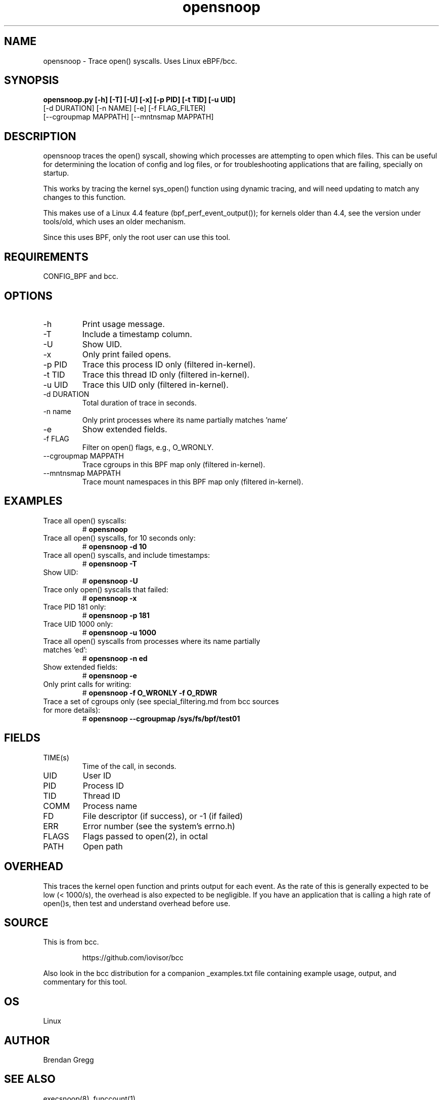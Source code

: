.TH opensnoop 8  "2020-02-20" "USER COMMANDS"
.SH NAME
opensnoop \- Trace open() syscalls. Uses Linux eBPF/bcc.
.SH SYNOPSIS
.B opensnoop.py [\-h] [\-T] [\-U] [\-x] [\-p PID] [\-t TID] [\-u UID]
             [\-d DURATION] [\-n NAME] [\-e] [\-f FLAG_FILTER]
             [--cgroupmap MAPPATH] [--mntnsmap MAPPATH]
.SH DESCRIPTION
opensnoop traces the open() syscall, showing which processes are attempting
to open which files. This can be useful for determining the location of config
and log files, or for troubleshooting applications that are failing, specially
on startup.

This works by tracing the kernel sys_open() function using dynamic tracing, and
will need updating to match any changes to this function.

This makes use of a Linux 4.4 feature (bpf_perf_event_output());
for kernels older than 4.4, see the version under tools/old,
which uses an older mechanism.

Since this uses BPF, only the root user can use this tool.
.SH REQUIREMENTS
CONFIG_BPF and bcc.
.SH OPTIONS
.TP
\-h
Print usage message.
.TP
\-T
Include a timestamp column.
.TP
\-U
Show UID.
.TP
\-x
Only print failed opens.
.TP
\-p PID
Trace this process ID only (filtered in-kernel).
.TP
\-t TID
Trace this thread ID only (filtered in-kernel).
.TP
\-u UID
Trace this UID only (filtered in-kernel).
.TP
\-d DURATION
Total duration of trace in seconds.
.TP
\-n name
Only print processes where its name partially matches 'name'
.TP
\-e
Show extended fields.
.TP
\-f FLAG
Filter on open() flags, e.g., O_WRONLY.
.TP
\--cgroupmap MAPPATH
Trace cgroups in this BPF map only (filtered in-kernel).
.TP
\--mntnsmap  MAPPATH
Trace mount namespaces in this BPF map only (filtered in-kernel).
.SH EXAMPLES
.TP
Trace all open() syscalls:
#
.B opensnoop
.TP
Trace all open() syscalls, for 10 seconds only:
#
.B opensnoop -d 10
.TP
Trace all open() syscalls, and include timestamps:
#
.B opensnoop \-T
.TP
Show UID:
#
.B opensnoop \-U
.TP
Trace only open() syscalls that failed:
#
.B opensnoop \-x
.TP
Trace PID 181 only:
#
.B opensnoop \-p 181
.TP
Trace UID 1000 only:
#
.B opensnoop \-u 1000
.TP
Trace all open() syscalls from processes where its name partially matches 'ed':
#
.B opensnoop \-n ed
.TP
Show extended fields:
#
.B opensnoop \-e
.TP
Only print calls for writing:
#
.B opensnoop \-f O_WRONLY \-f O_RDWR
.TP
Trace a set of cgroups only (see special_filtering.md from bcc sources for more details):
#
.B opensnoop \-\-cgroupmap /sys/fs/bpf/test01
.SH FIELDS
.TP
TIME(s)
Time of the call, in seconds.
.TP
UID
User ID
.TP
PID
Process ID
.TP
TID
Thread ID
.TP
COMM
Process name
.TP
FD
File descriptor (if success), or -1 (if failed)
.TP
ERR
Error number (see the system's errno.h)
.TP
FLAGS
Flags passed to open(2), in octal
.TP
PATH
Open path
.SH OVERHEAD
This traces the kernel open function and prints output for each event. As the
rate of this is generally expected to be low (< 1000/s), the overhead is also
expected to be negligible. If you have an application that is calling a high
rate of open()s, then test and understand overhead before use.
.SH SOURCE
This is from bcc.
.IP
https://github.com/iovisor/bcc
.PP
Also look in the bcc distribution for a companion _examples.txt file containing
example usage, output, and commentary for this tool.
.SH OS
Linux
.SH AUTHOR
Brendan Gregg
.SH SEE ALSO
execsnoop(8), funccount(1)
